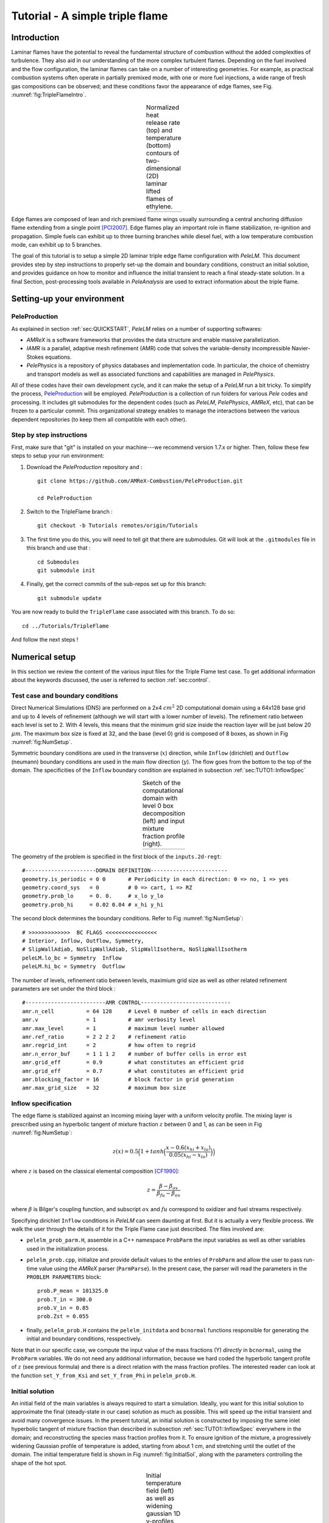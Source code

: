 .. highlight:: rst

.. _sec:tutorialTF:

Tutorial - A simple triple flame
================================

.. _sec:TUTO1::Intro:

Introduction
------------------------------

Laminar flames have the potential to reveal the fundamental structure of combustion 
without the added complexities of turbulence. 
They also aid in our understanding of the more complex turbulent flames. 
Depending on the fuel involved and the flow configuration, the laminar flames can take on a number of interesting geometries. 
For example, as practical combustion systems often operate in partially premixed mode,
with one or more fuel injections, a wide range of fresh gas compositions can be observed; 
and these conditions favor the appearance of edge flames, see Fig. :numref:`fig:TripleFlameIntro`. 

.. |a| image:: ./Visualization/TripleFlame_C2H4300.png
     :width: 100%

.. _fig:TripleFlameIntro:

.. table:: Normalized heat release rate (top) and temperature (bottom) contours of two-dimensional (2D) laminar lifted flames of ethylene.
     :align: center

     +-----+
     | |a| |
     +-----+

Edge flames are composed of lean and rich premixed flame wings usually surrounding a central
anchoring diffusion flame extending from a single point [PCI2007]_. Edge flames play
an important role in flame stabilization, re-ignition and propagation.
Simple fuels can exhibit up to three burning branches while diesel fuel, with a low temperature combustion mode, 
can exhibit up to 5 branches.

The goal of this tutorial is to setup a simple 2D laminar triple edge flame configuration with `PeleLM`. 
This document provides step by step instructions to properly set-up the domain and boundary conditions, 
construct an initial solution, and provides guidance on how to monitor and influence the initial transient to reach
a final steady-state solution. 
In a final Section, post-processing tools available in `PeleAnalysis` are used to extract information about 
the triple flame.

..  _sec:TUTO1::PrepStep:

Setting-up your environment
---------------------------

PeleProduction
^^^^^^^^^^^^^^^^^^^^^^^^^^^^^^^^^^^^^
As explained in section :ref:`sec:QUICKSTART`, `PeleLM` relies on a number of supporting softwares: 

- `AMReX` is a software frameworks that provides the data structure and enable massive parallelization.
- `IAMR` is a parallel, adaptive mesh refinement (AMR) code that solves the variable-density incompressible Navier-Stokes equations.
- `PelePhysics` is a repository of physics databases and implementation code. In particular, the choice of chemistry and transport models as well as associated functions and capabilities are managed in `PelePhysics`.

All of these codes have their own development cycle, and it can make the setup of a `PeleLM` run a bit tricky.
To simplify the process, `PeleProduction <https://github.com/AMReX-Combustion/PeleProduction>`_ will be employed. `PeleProduction` is a collection of run folders for various `Pele` codes and processing. It includes git submodules for the dependent codes 
(such as `PeleLM`, `PelePhysics`, `AMReX`, etc), that can be frozen to a particular commit. 
This organizational strategy enables to manage the interactions between the various dependent repositories 
(to keep them all compatible with each other).

Step by step instructions 
^^^^^^^^^^^^^^^^^^^^^^^^^^^^^^^^^^^^^
First, make sure that "git" is installed on your machine---we recommend version 1.7.x or higher.
Then, follow these few steps to setup your run environment:

1. Download the `PeleProduction` repository and : ::

    git clone https://github.com/AMReX-Combustion/PeleProduction.git 

    cd PeleProduction 

2. Switch to the TripleFlame branch : ::

    git checkout -b Tutorials remotes/origin/Tutorials 

3. The first time you do this, you will need to tell git that there are submodules. Git will look at the ``.gitmodules`` file in this branch and use that : ::

    cd Submodules
    git submodule init 

4. Finally, get the correct commits of the sub-repos set up for this branch: ::

    git submodule update

You are now ready to build the ``TripleFlame`` case associated with this branch. To do so: ::

   cd ../Tutorials/TripleFlame

And follow the next steps !


Numerical setup
-----------------------

In this section we review the content of the various input files for the Triple Flame test case. To get additional information about the keywords discussed, the user is referred to section :ref:`sec:control`.

Test case and boundary conditions
^^^^^^^^^^^^^^^^^^^^^^^^^^^^^^^^^^^
Direct Numerical Simulations (DNS) are performed on a 2x4 :math:`cm^2` 2D computational domain 
using a 64x128 base grid and up to 4 levels of refinement (although we will start with a lower number of levels). 
The refinement ratio between each level is set to 2. With 4 levels, this means that the minimum grid size inside the reaction layer will be just below 20 :math:`μm`. 
The maximum box size is fixed at 32, and the base (level 0) grid is composed of 8 boxes, 
as shown in Fig :numref:`fig:NumSetup`.

Symmetric boundary conditions are used in the transverse (:math:`x`) direction, while ``Inflow`` (dirichlet) and ``Outflow`` (neumann) boundary conditions are used in the main flow direction (:math:`y`). The flow goes from the bottom to the top of the domain. The specificities of the ``Inflow`` boundary condition are explained in subsection :ref:`sec:TUTO1::InflowSpec`

.. |b| image:: ./Visualization/SetupSketch.png
     :width: 100%

.. _fig:NumSetup:

.. table:: Sketch of the computational domain with level 0 box decomposition (left) and input mixture fraction profile (right).
     :align: center

     +-----+
     | |b| |
     +-----+

The geometry of the problem is specified in the first block of the ``inputs.2d-regt``: ::

   #----------------------DOMAIN DEFINITION------------------------                                                                        
   geometry.is_periodic = 0 0       # Periodicity in each direction: 0 => no, 1 => yes
   geometry.coord_sys   = 0         # 0 => cart, 1 => RZ
   geometry.prob_lo     = 0. 0.     # x_lo y_lo
   geometry.prob_hi     = 0.02 0.04 # x_hi y_hi

The second block determines the boundary conditions. Refer to Fig :numref:`fig:NumSetup`: ::

   # >>>>>>>>>>>>>  BC FLAGS <<<<<<<<<<<<<<<<
   # Interior, Inflow, Outflow, Symmetry,
   # SlipWallAdiab, NoSlipWallAdiab, SlipWallIsotherm, NoSlipWallIsotherm
   peleLM.lo_bc = Symmetry  Inflow
   peleLM.hi_bc = Symmetry  Outflow

The number of levels, refinement ratio between levels, maximium grid size as well as other related refinement parameters are set under the third block  : ::

   #-------------------------AMR CONTROL----------------------------
   amr.n_cell          = 64 128     # Level 0 number of cells in each direction
   amr.v               = 1          # amr verbosity level
   amr.max_level       = 1          # maximum level number allowed
   amr.ref_ratio       = 2 2 2 2    # refinement ratio
   amr.regrid_int      = 2          # how often to regrid
   amr.n_error_buf     = 1 1 1 2    # number of buffer cells in error est
   amr.grid_eff        = 0.9        # what constitutes an efficient grid
   amr.grid_eff        = 0.7        # what constitutes an efficient grid
   amr.blocking_factor = 16         # block factor in grid generation
   amr.max_grid_size   = 32         # maximum box size


..  _sec:TUTO1::InflowSpec:

Inflow specification
^^^^^^^^^^^^^^^^^^^^^

The edge flame is stabilized against an incoming mixing layer with a uniform velocity profile. The mixing
layer is prescribed using an hyperbolic tangent of mixture fraction :math:`z` between 0 and 1, as can be seen in Fig :numref:`fig:NumSetup`:

.. math::

    z(x) = 0.5 \Big(1 + tanh \Big( \frac{x - 0.6(x_{hi} + x_{lo})}{0.05(x_{hi} - x_{lo})} \Big) \Big)

where :math:`z` is based on the classical elemental composition [CF1990]_:

.. math::

    z =  \frac{\beta - \beta_{ox}}{\beta_{fu} - \beta_{ox}}
    
where :math:`\beta` is Bilger's coupling function, and subscript :math:`ox` and :math:`fu` correspond to oxidizer and fuel streams respectively.

Specifying dirichlet ``Inflow`` conditions in `PeleLM` can seem daunting at first. But it is actually a very flexible process. We walk the user through the details of it for the Triple Flame case just described. The files involved are:

- ``pelelm_prob_parm.H``, assemble in a C++ namespace ``ProbParm`` the input variables as well as other variables used in the initialization process.
- ``pelelm_prob.cpp``, initialize and provide default values to the entries of ``ProbParm`` and allow the user to pass run-time value using the `AMReX` parser (``ParmParse``). In the present case, the parser will read the parameters in the ``PROBLEM PARAMETERS`` block: ::

    prob.P_mean = 101325.0
    prob.T_in = 300.0
    prob.V_in = 0.85
    prob.Zst = 0.055
  
- finally, ``pelelm_prob.H`` contains the ``pelelm_initdata`` and ``bcnormal`` functions responsible for generating the initial and boundary conditions, resspectively.

Note that in our specific case, we compute the input value of the mass fractions (Y) *directly* in ``bcnormal``, using the ``ProbParm`` variables. We do not need any additional information, because we hard coded the hyperbolic tangent profile of :math:`z` (see previous formula) and there is a direct relation with the mass fraction profiles. The interested reader can look at the function ``set_Y_from_Ksi`` and ``set_Y_from_Phi`` in ``pelelm_prob.H``.


Initial solution
^^^^^^^^^^^^^^^^^^^^^

An initial field of the main variables is always required to start a simulation. Ideally, you want for this initial solution to approximate the final (steady-state in our case) solution as much as possible. This will speed up the initial transient and avoid many convergence issues. In the present tutorial, an initial solution is constructed by imposing the same inlet hyperbolic tangent of mixture fraction than described in subsection :ref:`sec:TUTO1::InflowSpec` everywhere in the domain; and reconstructing the species mass fraction profiles from it. To ensure ignition of the mixture, a progressively widening Gaussian profile of temperature is added, starting from about 1 cm, and stretching until the outlet of the domain. The initial temperature field is shown in Fig :numref:`fig:InitialSol`, along with the parameters controlling the shape of the hot spot. 

.. |c| image:: ./Visualization/InitialSol.001.png
     :width: 100%

.. _fig:InitialSol:

.. table:: Initial temperature field (left) as well as widening gaussian 1D y-profiles (right) and associated parameters. The initial solution contains 2 levels.
     :align: center

     +-----+
     | |c| |
     +-----+

This initial solution is constructed via the routine ``pelelm_initdata()``, in the file ``pelelm_prob.H``. Additional information is provided as comments in this file for the eager reader, but nothing is required from the user at this point.


Numerical scheme
^^^^^^^^^^^^^^^^^^^^^

The ``NUMERICS CONTROL`` block can be modified by the user to increase the number of SDC iterations. Note that there are many other parameters controlling the numerical algorithm that the advanced user can tweak, but we will not talk about them in the present Tutorial. The interested user can refer to section :ref:`sec:control:pelelm`.


Building the executable
----------------------------------

The last necessary step before starting the simulation consists of building the PeleLM executable. AMReX applications use a makefile system to ensure that all the required source code from the dependent libraries be properly compiled and linked. The ``GNUmakefile`` provides some compile-time options regarding the simulation we want to perform. The first four lines of the file specify the paths towards the source code of `PeleLM`, `AMReX`, `IAMR` and `PelePhysics` and should not be changed. 

Next comes the build configuration block: ::

   #
   # Build configuration
   #
   DIM             = 2
   COMP            = gnu
   DEBUG           = FALSE
   USE_MPI         = TRUE
   USE_OMP         = FALSE
   USE_CUDA        = FALSE
   PRECISION       = DOUBLE
   VERBOSE         = FALSE
   TINY_PROFILE    = FALSE

It allows the user to specify the number of spatial dimensions (2D), the compiler (``gnu``) and the parallelism paradigm (in the present case only MPI is used). The other options can be activated for debugging and profiling purposes.

In `PeleLM`, the chemistry model (set of species, their thermodynamic and transport properties as well as the description of their of chemical interactions) is specified at compile time. Chemistry models available in `PelePhysics` can used in `PeleLM` by specifying the name of the folder in `PelePhysics/Support/Fuego/Mechanisms/Models` containing the relevant files, for example: ::

   Chemistry_Model = drm19
   
Here, the methane kinetic model ``drm19``, containing 21 species is employed. The user is referred to the `PelePhysics <https://pelephysics.readthedocs.io/en/latest/>`_ documentation for a list of available mechanisms and more information regarding the EOS, chemistry and transport models specified: ::

    Eos_dir       := Fuego
    Reactions_dir := Fuego
    Transport_dir := Simple

Finally, `PeleLM` utilizes the chemical kinetic ODE integrator `CVODE <https://computing.llnl.gov/projects/sundials/cvode>`_. This Third Party Librabry (TPL) is not shipped with the `PeleLM` distribution but can be readily installed through the makefile system of `PeleLM`. To do so, type in the following command: ::

    make TPL

Note that the installation of `CVODE` requires CMake 3.12.1 or higher.

You are now ready to build your first `PeleLM` executable !! Type in: ::

    make -j4

The option here tells `make` to use up to 4 processors to create the executable (internally, `make` follows a dependency graph to ensure any required ordering in the build is satisfied). This step should generate the following file (providing that the build configuration you used matches the one above): ::

    PeleLM2d.gnu.MPI.ex

You're good to go !

Initial transient phase
----------------------------------

First step: the initial solution
^^^^^^^^^^^^^^^^^^^^^^^^^^^^^^^^

When performing time-dependent numerical simulations, it is good practice to verify the initial solution. To do so, we will run `PeleLM` for a single time step, to generate an initial plotfile ``plt_00000``. 

Time-stepping parameters in ``input.2d-regt`` are specified in the ``TIME STEPING CONTROL`` block: ::

    #----------------------TIME STEPING CONTROL----------------------
    max_step       = 1               # maximum number of time steps
    stop_time      = 4.00            # final physical time
    ns.cfl         = 0.1             # cfl number for hyperbolic system
    ns.init_shrink = 0.01            # scale back initial timestep
    ns.change_max  = 1.1             # max timestep size increase
    ns.dt_cutoff   = 5.e-10          # level 0 timestep below which we halt

The maximum number of time steps is set to 1 for now, while the final simulation time is 4.0 s. Note that, when both ``max_step`` and ``stop_time`` are specified, the more stringent constraint will control the termination of the simulation. `PeleLM` solves for the advection, diffusion and reaction processes in time, but only the advection term is treated explicitly and thus it constrains the maximum time step size :math:`dt_{CFL}`. This constraint is formulated with a classical Courant-Friedrich-Levy (CFL) number, specified via the keyword ``ns.cfl``. Additionally, as it is the case here, the initial solution is often made-up by the user and local mixture composition and temperature can result in the introduction of unreasonably fast chemical scales. To ease the numerical integration of this initial transient, the parameter ``ns.init_shrink`` allows to shrink the inital `dt` (evaluated from the CFL constraint) by a factor (usually smaller than 1), and let it relax towards :math:`dt_{CFL}`at a rate given by ``ns.change_max`` as the simulation proceeds.

Input/output from `PeleLM` are specified in the ``IO CONTROL`` block: ::

    #-------------------------IO CONTROL----------------------------
    #amr.restart           = chk01000 # Restart from checkpoint ?
    #amr.regrid_on_restart = 1        # Perform regriding upon restart ?
    amr.checkpoint_files_output = 0   # Dump check file ? 0: no, 1: yes
    amr.check_file      = chk         # root name of checkpoint file
    amr.check_int       = 100         # number of timesteps between checkpoints
    amr.plot_file       = plt         # root name of plotfiles   
    amr.plot_int        = 20          # number of timesteps between plotfiles
    amr.derive_plot_vars=rhoRT mag_vort avg_pressure gradpx gradpy diveru mass_fractions mixfrac
    amr.grid_log        = grdlog      # name of grid logging file

The first two lines (commented out for now) are only used when restarting a simulation from a `checkpoint` file and will be useful later during this tutorial. Information pertaining to the checkpoint and plot_file files name and output frequency can be specified there. `PeleLM` will always generate an initial plotfile ``plt_00000`` if the initialization is properly completed, and a final plotfile at the end of the simulation. It is possible to request including `derived variables` in the plotfiles by appending their names to the ``amr.derive_plot_vars`` keyword. These variables are derived from the `state variables` (velocity, density, temperature, :math:`\rho Y_k`, :math:`\rho h`) which are automatically included in the plotfile. Note also that the name of the ``probin`` file used to specify the initial/boundary conditions is defined here.

You finally have all the information necessary to run the first of several steps to generate a steady triple flame. Type in: ::

    ./PeleLM2d.gnu.MPI.ex inputs.2d-regt

A lot of information is printed directly on the screen during a `PeleLM` simulation, but it will not be detailed in the present tutorial. If you wish to store these information for later analysis, you can instead use: ::

    ./PeleLM2d.gnu.MPI.ex inputs.2d-regt > logCheckInitialSolution.dat &
    
Whether you have used one or the other command, within 30 s you should obtain a ``plt_00000`` and a ``plt_00001`` files (or even more, appended with .old*********** if you used both commands). Use `Amrvis <https://amrex-codes.github.io/amrex/docs_html/Visualization.html>`_ to vizualize ``plt_00000`` and make sure the solution matches the one shown in Fig. :numref:`fig:InitialSol`.


Running the problem on a coarse grid
^^^^^^^^^^^^^^^^^^^^^^^^^^^^^^^^^^^^^^^

As mentioned above, the initial solution is relatively far from the steady-state triple flame we wish to obtain. An inexpensive and rapid way to transition from the initial solution to an established triple flame is to perform a coarse (using only 2 AMR levels) simulation using a single SDC iteration for a few initial number of time steps (here we start with 1000). To do so, update (or verify !) these associated keywords in the ``input.2d-regt``: ::

    #-------------------------AMR CONTROL----------------------------
    ...
    amr.max_level     = 1             # maximum level number allowed
    ...
    #----------------------TIME STEPING CONTROL----------------------
    ...
    max_step          = 1000          # maximum number of time steps
    ...
    #--------------------NUMERICS CONTROL------------------------
    ...
    ns.sdc_iterMAX    = 1             # Number of SDC iterations

In order to later on continue the simulation with refined parameters, we need to trigger the generation of a checkpoint file, in the ``IO CONTROL`` block: ::

    amr.checkpoint_files_output = 1   # Dump check file ? 0: no, 1: yes
   
To be able to complete this first step relatively quickly, it is advised to run `PeleLM` using at least 4 MPI processes. It will then take a couple of hours to reach completion. To be able to monitor the simulation while it is running, use the following command: ::

    mpirun -n 4 ./PeleLM2d.gnu.MPI.ex inputs.2d-regt > logCheckInitialTransient.dat &

A plotfile is generated every 20 time steps (as specified via the ``amr.plot_int`` keyword in the ``IO CONTROL`` block). This will allow you to visualize and monitor the evolution of the flame. Use the following command to open multiple plotfiles at once with `Amrvis <https://amrex-codes.github.io/amrex/docs_html/Visualization.html>`_: ::

    amrvis -a plt????0
    
An animation of the flame evolution during this initial transient is provided in Fig :numref:`fig:InitTransient`.

.. |d| image:: ./Visualization/InitTransient.gif
     :width: 60%

.. _fig:InitTransient:

.. table:: Temperature (left) and divu (right) fields from 0 to 2000 time steps (0-?? ms).
     :align: center

     +-----+
     | |d| |
     +-----+

Steady-state problem: activating the flame control
^^^^^^^^^^^^^^^^^^^^^^^^^^^^^^^^^^^^^^^^^^^^^^^^^^^

The speed of propagation of a triple flame is not easy to determine a-priori. As such it is useful, 
at least until the flame settles, to have some sort of stabilization mechanism to prevent 
flame blow-off or flashback. In the present configuration, the position of the flame front can be tracked 
at each time step (using an isoline of temperature) and the input velocity is adjusted to maintain 
its location at a fixed distance from the inlet (1 cm in the present case). 

The parameters of the active control are listed in `INPUTS TO ACTIVE CONTROL` block of ``inputs.2d-regt``: ::

    # --------------  INPUTS TO ACTIVE CONTROL  -----------------
    active_control.on = 1                  # Use AC ?
    active_control.use_temp = 1            # Default in fuel mass, rather use iso-T position ?
    active_control.temperature = 1400.0    # Value of iso-T ?
    active_control.tau = 1.0e-4            # Control tau (should ~ 10 dt)
    active_control.height = 0.01           # Where is the flame held ? Default assumes coordinate along Y in 2D or Z in 3D.
    active_control.v = 1                   # verbose
    active_control.velMax = 2.0            # Optional: limit inlet velocity
    active_control.changeMax = 0.1         # Optional: limit inlet velocity changes (absolute)
    active_control.flameDir  = 1           # Optional: flame main direction. Default: AMREX_SPACEDIM-1
    active_control.pseudo_gravity = 1      # Optional: add density proportional force to compensate for the acceleration 
                                           #           of the gas due to inlet velocity changes

The first keyword activates the active control and the second one specify that the flame will be tracked based on an iso-line of temperature, the value of which is provided in the third keyword. The following parameters controls the relaxation of the inlet velocity to
the steady state velocity of the triple flame. ``tau`` is a relaxation time scale, that should be of the order of ten times the simulation time-step. 
``height`` is the user-defined location where the triple flame should settle, ``changeMax`` and ``velMax`` control the maximum velocity increment and maximum inlet velocity, respectively. The user is referred to [CAMCS2006]_ for an overview of the method and corresponding parameters.
The ``pseudo_gravity`` triggers a manufactured force added to the momemtum equation to compensate for the acceleration of different density gases.

Once these paremeters are set, you continue the previous simulation by uncommenting the first two lines of the ``IO CONTROL`` block in the input file: ::

    amr.restart           = chk01000 # Restart from checkpoint ?
    amr.regrid_on_restart = 1        # Perform regriding upon restart ?

The first line provides the last `checkpoint` file generated during the first simulation performed for 1000 time steps. Note that the second line, forcing regriding of the simulation upon restart, is not essential at this point. Finally, update the ``max_step`` to allow the simulation to proceed further: ::

    #----------------------TIME STEPING CONTROL----------------------
    ...
    max_step          = 2000          # maximum number of time steps

You are now ready launch `PeleLM` again for another 1000 time steps ! ::

    mpirun -n 4 ./PeleLM2d.gnu.MPI.ex inputs.2d-regt > logCheckControl.dat &

As the simulation proceeds, an ASCII file tracking the flame position and inlet velocity (as well as other control variables) is generated: ``AC_History``. You can follow the motion of the flame tip by plotting the eigth column against the first one (flame tip vs. time step count). If `gnuplot` is available on your computer, use the following to obtain the graphs of Fig :numref:`fig:ACcontrol`: ::

    gnuplot
    plot "AC_History" u 1:7 w lp
    plot "AC_History" u 1:3 w lp
    exit
    
The second plot corresponds to the inlet velocity.

.. |e| image:: ./Visualization/ACcontrol.png
     :width: 100%

.. _fig:ACcontrol:

.. table:: Flame tip position (left) and inlet velocity (right) as function of time step count from 1000 to 2000 step using the inlet velocity control.
     :align: center

     +-----+
     | |e| |
     +-----+

At this point, you have a stabilized methane/air triple flame and will now use AMR features to improve the quality of your simulation.

Refinement of the computation
-----------------------------

Before going further, it is important to look at the results of the current simulation. The left panel of Fig. :numref:`fig:CoarseField` 
displays the temperature field, while a zoom-in of the flame edge region colored by several important variables 
is provided on the right side. 
Note that `DivU`, the `HeatRelease` and the `CH4_consumption` are good markers of the reaction/diffusion processes in our case.
What is striking from these images is the lack of resolution of the triple flame, particularly in the reaction zone. 
We also clearly see square unsmooth shapes in the field of intermediate species, where `Y(HCO)` is found to closely match the region of high `CH4_consumption` while `Y(CH3O)` is located closer to the cold gases, on the outer layer of the triple flame.

.. |f| image:: ./Visualization/CoarseDetails.png
     :width: 100%

.. _fig:CoarseField:

.. table:: Details of the triple flame tip obtained with the initial coarse 2-level mesh.
     :align: center

     +-----+
     | |f| |
     +-----+

Our first level of refinement must specifically target the reactive layer of the flame. As seen from Fig. :numref:`fig:CoarseField`, one can choose from several variables to reach that goal. In the following, we will use the CH3O species as a tracer of the flame position. Start by increasing the number of AMR levels by one in the `AMR CONTROL` block: ::

    amr.max_level       = 2          # maximum level number allowed

Then provide a definition of the new refinement critera in the `REFINEMENT CONTROL` block: ::

    #--------------------REFINEMENT CONTROL------------------------                                                                                          
    amr.refinement_indicators = hi_temp gradT flame_tracer   # Declare set of refinement indicators
    
    amr.hi_temp.max_level     = 1 
    amr.hi_temp.value_greater = 800 
    amr.hi_temp.field_name    = temp
    
    amr.gradT.max_level                   = 1 
    amr.gradT.adjacent_difference_greater = 200 
    amr.gradT.field_name                  = temp
    
    amr.flame_tracer.max_level     = 2 
    amr.flame_tracer.value_greater = 1.0e-6
    amr.flame_tracer.field_name    = Y(CH3O)

The first line simply declares a set of refinement indicators which are subsequently defined. For each indicator, the user can provide a limit up to which AMR level this indicator will be used to refine. Then there are multiple possibilities to specify the actual criterion: ``value_greater``, ``value_less``, ``vorticity_greater`` or ``adjacent_difference_greater``. In each case, the user specify a threshold value and the name of variable on which it applies (except for the ``vorticity_greater``). In the example above, the grid is refined up to level 1 at the location wheres the temperature is above 800 K or where the temperature difference between adjacent cells exceed 200 K. These two criteria were used up to that point. The last indicator will now enable to add level 2 grid patches at location where the flame tracer (`Y(CH3O)`) is above 1.0e-6.

With these new parameters, update the `checkpoint` file from which to restart: ::

    amr.restart           = chk02000 # Restart from checkpoint ?

and increase the ``max_step`` to 2300 and start the simulation again ! ::

    mpirun -n 4 ./PeleLM2d.gnu.MPI.ex inputs.2d-regt > log3Levels.dat &

Visualization of the 3-levels simulation results indicates that the flame front is now better repesented on the fine grid, but there are still only a couple of cells across the flame front thickness. The flame tip velocity, captured in the `AC_history`, also exhibits a significant change with the addition of the third level (even past the initial transient). In the present case, the flame tip velocity is our main quantity of interest and we will now add another refinement level to ensure that this quantity is fairly well capture. We will use the same refinement indicators and simply update the ``max_level`` as well as the level at which each refinement criteria is used: ::

    amr.max_level       = 3          # maximum level number allowed
    
    ...
    
    amr.restart           = chk02300 # Restart from checkpoint ?
    
    ...
    
    amr.gradT.max_level                   = 2

    ...
    
    amr.flame_tracer.max_level     = 3
    
and increase the ``max_step`` to 2600. The temporal evolution of the inlet velocity also shows that our active control parameters induce rather strong oscillations of the velocity before it settles. To illustrate how we can tune the AC parameters to limit this behavior, we will increase the ``tau`` parameter: ::

    active_control.tau = 4.0e-4            # Control tau (should ~ 10 dt)

Let's start the simulation again ! ::

    mpirun -n 4 ./PeleLM2d.gnu.MPI.ex inputs.2d-regt > log4Levels.dat &

Finally, we will now improve `PeleLM` algorithm accuracy itself. So far, for computational expense reasons, we have only used a single SDC iteration which provide a relatively weak coupling between the slow advection and the fast diffusion/reaction processes, as well as a loose enforcement of the velocity divergence constrain (see `PeleLM description <https://pelelm.readthedocs.io/en/latest/Model.html>`_ for more information). We will now increase the number of SDC iteration to two, allowing to reach the theoretical second order convergence property of the algorithm: ::

   #--------------------NUMERICS CONTROL------------------------
    ...
    ns.sdc_iterMAX    = 2             # Number of SDC iterations

and further continue the simulation to reach 2800 time steps. Note that, as with an increase of the maximum refinement level, increasing the number of SDC iterations incurs a significant increase of the computational time per coarse time step. Let's complete this final step: ::

   mpirun -n 4 ./PeleLM2d.gnu.MPI.ex inputs.2d-regt > log4Levels_2SDC.dat &

Figure :numref:`fig:ACcontrol_full` shows the entire history of the inlet velocity starting when the AC was activated (1000th time step). We can see that every change in the numerical setup induced a slight change in the triple flame propagation velocity, eventually leading to a nearly constant value, sufficient for the purpose of this tutorial.

.. |g| image:: ./Visualization/ACcontrol_complete.png
     :width: 100%

.. _fig:ACcontrol_full:

.. table:: Inlet velocity history during the successive simulations performed during this tutorial.
     :align: center

     +-----+
     | |g| |
     +-----+

At this point, the simulation is considered complete and the next section provide some pointer to further analyze the results.

Analysis
-----------------------

.. [PCI2007] S. Chung, Stabilization, propagation and instability of tribrachial triple flames, Proceedings of the Combustion Institute 31 (2007) 877–892
.. [CF1990] R. Bilger, S. Starner, R. Kee, On reduced mechanisms for methane-air combustion in nonpremixed flames, Combustion and Flames 80 (1990) 135-149
.. [CAMCS2006] J. Bell, M. Day, J. Grcar, M. Lijewski, Active Control for Statistically Stationary Turbulent PremixedFlame Simulations, Communications in Applied Mathematics and Computational Science 1 (2006) 29-51

